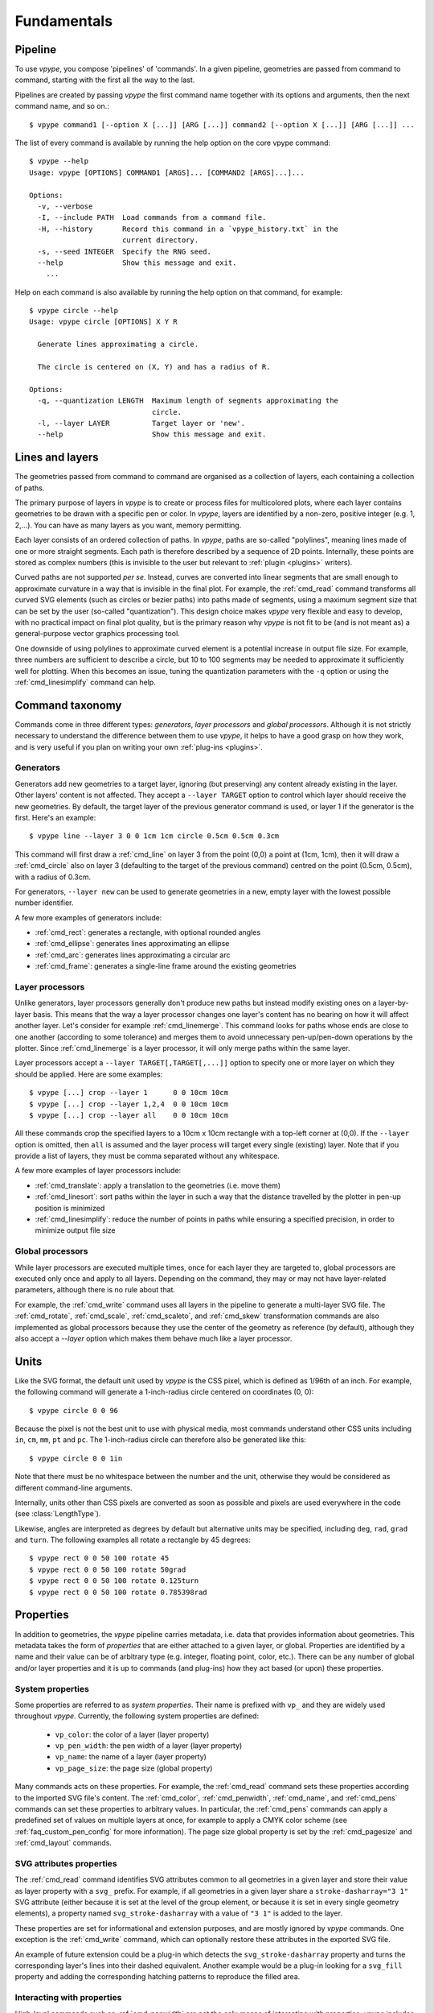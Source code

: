 .. _fundamentals:

============
Fundamentals
============

.. highlight:: bash

.. _fundamentals_pipeline:

Pipeline
========

To use *vpype*, you compose 'pipelines' of 'commands'. In a given pipeline, geometries are passed from command to command, starting with the first all the way to the last.

.. image:: images/pipeline.svg

Pipelines are created by passing *vpype* the first command name together with its options and arguments, then the next command name, and so on.::

  $ vpype command1 [--option X [...]] [ARG [...]] command2 [--option X [...]] [ARG [...]] ...

The list of every command is available by running the help option on the core vpype command::

  $ vpype --help
  Usage: vpype [OPTIONS] COMMAND1 [ARGS]... [COMMAND2 [ARGS]...]...

  Options:
    -v, --verbose
    -I, --include PATH  Load commands from a command file.
    -H, --history       Record this command in a `vpype_history.txt` in the
                        current directory.
    -s, --seed INTEGER  Specify the RNG seed.
    --help              Show this message and exit.
      ...

Help on each command is also available by running the help option on that command, for example::

  $ vpype circle --help
  Usage: vpype circle [OPTIONS] X Y R

    Generate lines approximating a circle.

    The circle is centered on (X, Y) and has a radius of R.

  Options:
    -q, --quantization LENGTH  Maximum length of segments approximating the
                               circle.
    -l, --layer LAYER          Target layer or 'new'.
    --help                     Show this message and exit.


.. _fundamentals_lines_layers:

Lines and layers
================

The geometries passed from command to command are organised as a collection of layers, each containing a collection of paths.

.. image:: images/layers.svg
   :width: 300px

The primary purpose of layers in *vpype* is to create or process files for multicolored plots, where each layer contains geometries to be drawn with a specific pen or color. In *vpype*, layers are identified by a non-zero, positive integer (e.g. 1, 2,...). You can have as many layers as you want, memory permitting.

Each layer consists of an ordered collection of paths. In *vpype*, paths are so-called "polylines", meaning lines made of one or more straight segments. Each path is therefore described by a sequence of 2D points. Internally, these points are stored as complex numbers (this is invisible to the user but relevant to :ref:`plugin <plugins>` writers).

Curved paths are not supported *per se*. Instead, curves are converted into linear segments that are small enough to approximate curvature in a way that is invisible in the final plot. For example, the :ref:`cmd_read` command transforms all curved SVG elements (such as circles or bezier paths) into paths made of segments, using a maximum segment size that can be set by the user (so-called "quantization"). This design choice makes *vpype* very flexible and easy to develop, with no practical impact on final plot quality, but is the primary reason why *vpype* is not fit to be (and is not meant as) a general-purpose vector graphics processing tool.

One downside of using polylines to approximate curved element is a potential increase in output file size. For example, three numbers are sufficient to describe a circle, but 10 to 100 segments may be needed to approximate it sufficiently well for plotting. When this becomes an issue, tuning the quantization parameters with the ``-q`` option or using the :ref:`cmd_linesimplify` command can help.


.. _fundamentals_commands:

Command taxonomy
================

Commands come in three different types: *generators*, *layer processors* and *global processors*. Although it is not strictly necessary to understand the difference between them to use *vpype*, it helps to have a good grasp on how they work, and is very useful if you plan on writing your own :ref:`plug-ins <plugins>`.

.. image:: images/command_types.svg
   :width: 600px


.. _fundamentals_generators:

Generators
----------

Generators add new geometries to a target layer, ignoring (but preserving) any content already existing in the layer. Other layers' content is not affected. They accept a ``--layer TARGET`` option to control which layer should receive the new geometries. By default, the target layer of the previous generator command is used, or layer 1 if the generator is the first. Here's an example::

  $ vpype line --layer 3 0 0 1cm 1cm circle 0.5cm 0.5cm 0.3cm

This command will first draw a :ref:`cmd_line` on layer 3 from the point (0,0) a point at (1cm, 1cm), then it will draw a :ref:`cmd_circle` also on layer 3 (defaulting to the target of the previous command) centred on the point (0.5cm, 0.5cm), with a radius of 0.3cm.

For generators, ``--layer new`` can be used to generate geometries in a new, empty layer with the lowest possible number identifier.

A few more examples of generators include:

* :ref:`cmd_rect`: generates a rectangle, with optional rounded angles
* :ref:`cmd_ellipse`: generates lines approximating an ellipse
* :ref:`cmd_arc`: generates lines approximating a circular arc
* :ref:`cmd_frame`: generates a single-line frame around the existing geometries


.. _fundamentals_layer_processors:

Layer processors
----------------

Unlike generators, layer processors generally don't produce new paths but instead modify existing ones on a layer-by-layer basis. This means that the way a layer processor changes one layer's content has no bearing on how it will affect another layer. Let's consider for example :ref:`cmd_linemerge`. This command looks for paths whose ends are close to one another (according to some tolerance) and merges them to avoid unnecessary pen-up/pen-down operations by the plotter. Since :ref:`cmd_linemerge` is a layer processor, it will only merge paths within the same layer.

Layer processors accept a ``--layer TARGET[,TARGET[,...]]`` option to specify one or more layer on which they should be applied. Here are some examples::

  $ vpype [...] crop --layer 1      0 0 10cm 10cm
  $ vpype [...] crop --layer 1,2,4  0 0 10cm 10cm
  $ vpype [...] crop --layer all    0 0 10cm 10cm

All these commands crop the specified layers to a 10cm x 10cm rectangle with a top-left corner at (0,0). If the ``--layer`` option is omitted, then ``all`` is assumed and the layer process will target every single (existing) layer. Note that if you provide a list of layers, they must be comma separated without any whitespace.

A few more examples of layer processors include:

* :ref:`cmd_translate`: apply a translation to the geometries (i.e. move them)
* :ref:`cmd_linesort`: sort paths within the layer in such a way that the distance travelled by the plotter in pen-up position is minimized
* :ref:`cmd_linesimplify`: reduce the number of points in paths while ensuring a specified precision, in order to minimize output file size


.. _fundamentals_global_processors:

Global processors
-----------------

While layer processors are executed multiple times, once for each layer they are targeted to, global processors are executed only once and apply to all layers. Depending on the command, they may or may not have layer-related parameters, although there is no rule about that.

For example, the :ref:`cmd_write` command uses all layers in the pipeline to generate a multi-layer SVG file. The :ref:`cmd_rotate`, :ref:`cmd_scale`, :ref:`cmd_scaleto`, and :ref:`cmd_skew` transformation commands are also implemented as global processors because they use the center of the geometry as reference (by default), although they also accept a `--layer` option which makes them behave much like a layer processor.

.. _fundamentals_units:

Units
=====

Like the SVG format, the default unit used by *vpype* is the CSS pixel, which is defined as 1/96th of an inch. For example, the following command will generate a 1-inch-radius circle centered on coordinates (0, 0)::

  $ vpype circle 0 0 96

Because the pixel is not the best unit to use with physical media, most commands understand other CSS units including ``in``, ``cm``, ``mm``, ``pt`` and ``pc``. The 1-inch-radius circle can therefore also be generated like this::

  $ vpype circle 0 0 1in

Note that there must be no whitespace between the number and the unit, otherwise they would be considered as different command-line arguments.

Internally, units other than CSS pixels are converted as soon as possible and pixels are used everywhere in the code (see :class:`LengthType`).

Likewise, angles are interpreted as degrees by default but alternative units may be specified, including ``deg``, ``rad``, ``grad`` and ``turn``. The following examples all rotate a rectangle by 45 degrees::

  $ vpype rect 0 0 50 100 rotate 45
  $ vpype rect 0 0 50 100 rotate 50grad
  $ vpype rect 0 0 50 100 rotate 0.125turn
  $ vpype rect 0 0 50 100 rotate 0.785398rad


.. _fundamentals_metadata:

Properties
==========

In addition to geometries, the *vpype* pipeline carries metadata, i.e. data that provides information about geometries. This metadata takes the form of *properties* that are either attached to a given layer, or global. Properties are identified by a name and their value can be of arbitrary type (e.g. integer, floating point, color, etc.). There can be any number of global and/or layer properties and it is up to commands (and plug-ins) how they act based (or upon) these properties.


System properties
-----------------

Some properties are referred to as *system properties*. Their name is prefixed with ``vp_`` and they are widely used throughout *vpype*. Currently, the following system properties are defined:

  * ``vp_color``: the color of a layer (layer property)
  * ``vp_pen_width``: the pen width of a layer (layer property)
  * ``vp_name``: the name of a layer (layer property)
  * ``vp_page_size``: the page size (global property)

Many commands acts on these properties. For example, the :ref:`cmd_read` command sets these properties according to the imported SVG file's content. The :ref:`cmd_color`, :ref:`cmd_penwidth`, :ref:`cmd_name`, and :ref:`cmd_pens` commands can set these properties to arbitrary values. In particular, the :ref:`cmd_pens` commands can apply a predefined set of values on multiple layers at once, for example to apply a CMYK color scheme (see :ref:`faq_custom_pen_config` for more information). The page size global property is set by the :ref:`cmd_pagesize` and :ref:`cmd_layout` commands.


SVG attributes properties
-------------------------

The :ref:`cmd_read` command identifies SVG attributes common to all geometries in a given layer and store their value as layer property with a ``svg_`` prefix. For example, if all geometries in a given layer share a ``stroke-dasharray="3 1"`` SVG attribute (either because it is set at the level of the group element, or because it is set in every single geometry elements), a property named ``svg_stroke-dasharray`` with a value of ``"3 1"`` is added to the layer.

These properties are set for informational and extension purposes, and are mostly ignored by *vpype* commands. One exception is the :ref:`cmd_write` command, which can optionally restore these attributes in the exported SVG file.

An example of future extension could be a plug-in which detects the ``svg_stroke-dasharray`` property and turns the corresponding layer's lines into their dashed equivalent. Another example would be a plug-in looking for a ``svg_fill`` property and adding the corresponding hatching patterns to reproduce the filled area.


Interacting with properties
---------------------------

High-level commands such as :ref:`cmd_penwidth` are not the only means of interacting with properties. *vpype* includes a set of low-level commands to inspect and modify global and layer properties:

  * :ref:`cmd_propget`: reads the value of a single global or layer property
  * :ref:`cmd_proplist`: lists all the global or layer properties
  * :ref:`cmd_propset`: sets the value of a given global or layer property
  * :ref:`cmd_propdel`: deletes a given global or layer property
  * :ref:`cmd_propclear`: deletes all global or layer properties


.. _fundamentals_property_substitution:

Property substitution
---------------------

Most arguments and options passes to commands via the *vpype* CLI will apply property substitution on the provided input. For example, this command will draw the name of the layer::

  $ vpype [...] text --layer 1 "{vp_name} layer" [...]

The curly braces indicate that they should be substituted by the content of the property they refer to. In this case, if layer 1 is named "red", the text "red layer" should be drawn by the :ref:`cmd_text` command. Note the use of double quotes. They are needed because curly braces are typically used by shell interpreters such as ``bash`` or ``zsh`` (here, they are also needed to escape the whitespace between ``{vp_name}`` and ``layer``).

To avoid substitution, curly braces can be escaped by doubling them::

  $ vpype [...] text --layer 1 "{{hello}}" [...]   # the text '{hello}' will be drawn

Numeric arguments and options also support substitutions (though they may result in an error if the substituted text is not a number). For example, the following command fills the entire page with random lines::

  $ vpype pagesize a4 random -n 200 -a "{vp_page_size[0]}" "{vp_page_size[1]}" show

Internally, the substitution is performed using the :meth:`str.format` Python function, which supports a number of customisation options for numerical values. Here are some examples to illustrates the possibilities:

.. code-block:: none

  {vp_pen_width}          -> 2.5
  {vp_pen_width:.3f}      -> 2.500
  {vp_pen_width:06.2f}    -> 002.50
  {vp_page_size}          -> (793.7007874015749, 1122.5196850393702)
  {vp_page_size[0]:.2f}   -> 793.70
  {vp_color}              -> #ff0000
  {vp_color.red}          -> 255
  {vp_color.red:#02x}     -> 0xff

See the `Python documentation <https://docs.python.org/3/library/string.html#format-string-syntax>`_ for a complete description of the formatting mini-language.


.. _fundamentals_expression_substitution:

Expression substitution
========================

TO COMPLETE!


.. _fundamentals_blocks:

Blocks
======

.. image:: images/block.svg
   :width: 600px

Blocks refer to a portion of the pipeline marked by the :ref:`cmd_begin` and :ref:`cmd_end` special commands. The command immediately following :ref:`cmd_begin` is called the *block processor* and controls how many times the block pipeline is executed and what is done with the geometries it produced.

**Note**: as of *vpype* 1.9, the :ref:`cmd_begin` is optional and is implied when a block processor command is encountered. The :ref:`cmd_end` remains mandatory to mark the end of a block.

A commonly used block processor is the :ref:`cmd_grid` command. It repeatedly executes the commands inside the block (known as the "block pipeline") and arranges the results on a regular grid. For example, this command generates a grid of five by ten 0.5-inch-radius circles, with a spacing of two inches in both directions::

  $ vpype begin                     \
        grid --offset 2in 2in 5 10  \
        circle 0 0 0.5in            \
      end                           \
      show

Note: The backslashes allow you to escape the end-of-line and split a command across multiple lines. In this case, it highlights the nested structure of blocks and how it emerges as some kind of mini-language.

Here is the result:

.. image:: images/circle_grid.png
   :width: 400px

Let's break down what's happening here. The :ref:`cmd_begin` and :ref:`cmd_end` define a block whose processor is the :ref:`cmd_grid` command. The block pipeline consists of a single :ref:`cmd_circle` command, which generates a 0.5-inch-radius circle centered on 0, 0. The pipeline is executed 50 times (once for every location in a 5x10 grid), and the result is translated (i.e. moved) two inches each time by the :ref:`cmd_grid` command. After the block, the :ref:`cmd_show` commands displays the result.

Blocks can be nested to achieve more complex compositions. Here is an example::

  $ vpype begin                           \
    grid --offset 8cm 8cm 2 3             \
      begin                               \
        grid --offset 2cm 2cm 3 3         \
        random --count 20 --area 1cm 1cm  \
        frame                             \
      end                                 \
    frame --offset 0.3cm                  \
  end                                     \
  show

And the result:

.. image:: images/random_grid.png
   :width: 400px

When using blocks, it is important to understand that a block pipeline is always executed from a blank state, even if geometries exist before the block begins. The block pipeline's result is added to the global (or parent) pipeline only at the end of the block. To understand this, consider the following example (the :ref:`cmd_ldelete` command deletes the layer passed in argument)::

  $ vpype                           \
      circle --layer 1 0 0 1cm      \
      begin                         \
        grid --offset 2cm 2cm 3 3   \
        ldelete 1                   \
        circle --layer 10 0 0.5cm   \
      end                           \
      show

Before the block, a 1cm-radius circle is added to layer 1. Then, the block pipeline starts by initializing a 3x3 grid - for each space in the grid it deletes layer 1 before adding a 0.5cm-radius circle. However, since the block pipeline is executed from a blank state, the :ref:`cmd_ldelete` command has nothing to remove and all 10 circle (nine from the grid block on layer 10, plus the original on layer one) are visible in the output:

.. image:: images/ldelete_grid.png
   :width: 400px

.. _fundamentals_command_files:

Command files
=============

Pipelines be quite complex, especially when using blocks, which can become cumbersome to include in the command-line. To address this, all or parts of a pipeline of commands can be stored in so-called "command files" which *vpype* can then refer to. A command file is a text file whose content is interpreted as if it was command-line arguments. Newlines and indentation are ignored and useful only for readability. Everything to the right of a ``#`` character is considered
a comment and is ignored.

The nested block example from the previous section could be converted to a command file with the following content::

  # command_file.vpy - example command file
  begin
    grid --offset 8cm 8cm 2 3
      begin
        grid --offset 2cm 2cm 3 3
        random --count 20 --area 1cm 1cm
        frame
      end
    frame --offset 0.3cm
  end
  show

The command file can then be loaded as an argument using the `-I` or `--include` option::

  $ vpype -I command_file.vpy

Regular arguments and command files can be mixed in any combination::

  $ vpype -I generate_lines.vpy write -p a4 -c output.svg

Finally, command files can also reference other command files::

  # Example command file
  begin
    grid --offset 1cm 1cm 2 2
    -I sub_command.vpy
  end
  show

